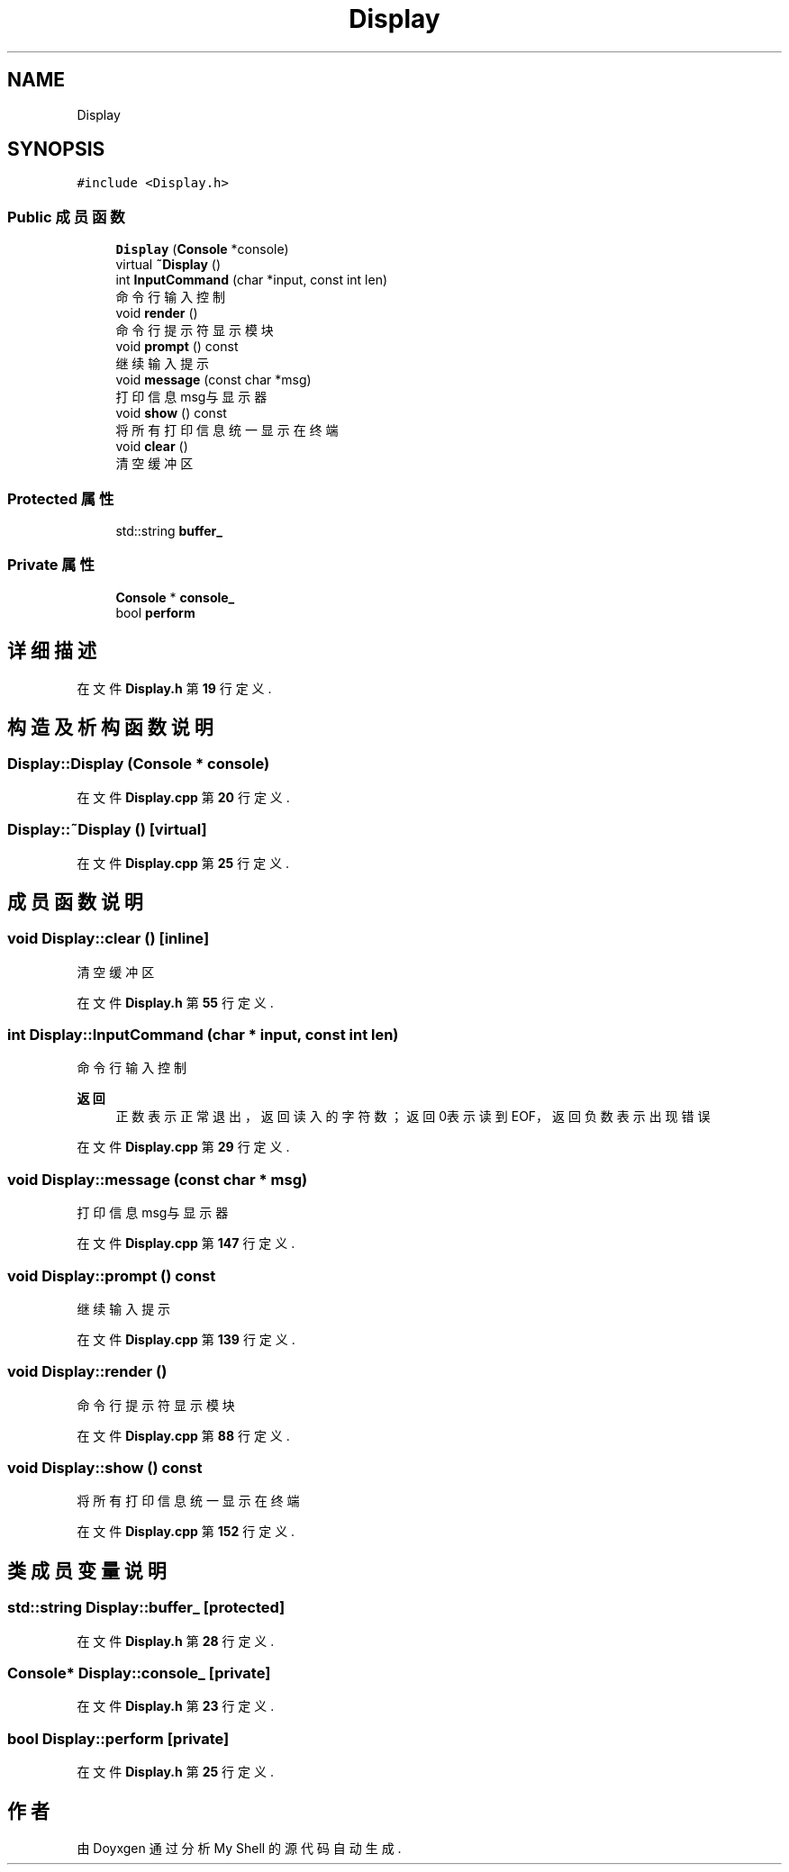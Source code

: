 .TH "Display" 3 "2022年 八月 13日 星期六" "Version 1.0.0" "My Shell" \" -*- nroff -*-
.ad l
.nh
.SH NAME
Display
.SH SYNOPSIS
.br
.PP
.PP
\fC#include <Display\&.h>\fP
.SS "Public 成员函数"

.in +1c
.ti -1c
.RI "\fBDisplay\fP (\fBConsole\fP *console)"
.br
.ti -1c
.RI "virtual \fB~Display\fP ()"
.br
.ti -1c
.RI "int \fBInputCommand\fP (char *input, const int len)"
.br
.RI "命令行输入控制 "
.ti -1c
.RI "void \fBrender\fP ()"
.br
.RI "命令行提示符显示模块 "
.ti -1c
.RI "void \fBprompt\fP () const"
.br
.RI "继续输入提示 "
.ti -1c
.RI "void \fBmessage\fP (const char *msg)"
.br
.RI "打印信息msg与显示器 "
.ti -1c
.RI "void \fBshow\fP () const"
.br
.RI "将所有打印信息统一显示在终端 "
.ti -1c
.RI "void \fBclear\fP ()"
.br
.RI "清空缓冲区 "
.in -1c
.SS "Protected 属性"

.in +1c
.ti -1c
.RI "std::string \fBbuffer_\fP"
.br
.in -1c
.SS "Private 属性"

.in +1c
.ti -1c
.RI "\fBConsole\fP * \fBconsole_\fP"
.br
.ti -1c
.RI "bool \fBperform\fP"
.br
.in -1c
.SH "详细描述"
.PP 
在文件 \fBDisplay\&.h\fP 第 \fB19\fP 行定义\&.
.SH "构造及析构函数说明"
.PP 
.SS "Display::Display (\fBConsole\fP * console)"

.PP
在文件 \fBDisplay\&.cpp\fP 第 \fB20\fP 行定义\&.
.SS "Display::~Display ()\fC [virtual]\fP"

.PP
在文件 \fBDisplay\&.cpp\fP 第 \fB25\fP 行定义\&.
.SH "成员函数说明"
.PP 
.SS "void Display::clear ()\fC [inline]\fP"

.PP
清空缓冲区 
.PP
在文件 \fBDisplay\&.h\fP 第 \fB55\fP 行定义\&.
.SS "int Display::InputCommand (char * input, const int len)"

.PP
命令行输入控制 
.PP
\fB返回\fP
.RS 4
正数表示正常退出，返回读入的字符数； 返回0表示读到EOF，返回负数表示出现错误 
.RE
.PP

.PP
在文件 \fBDisplay\&.cpp\fP 第 \fB29\fP 行定义\&.
.SS "void Display::message (const char * msg)"

.PP
打印信息msg与显示器 
.PP
在文件 \fBDisplay\&.cpp\fP 第 \fB147\fP 行定义\&.
.SS "void Display::prompt () const"

.PP
继续输入提示 
.PP
在文件 \fBDisplay\&.cpp\fP 第 \fB139\fP 行定义\&.
.SS "void Display::render ()"

.PP
命令行提示符显示模块 
.PP
在文件 \fBDisplay\&.cpp\fP 第 \fB88\fP 行定义\&.
.SS "void Display::show () const"

.PP
将所有打印信息统一显示在终端 
.PP
在文件 \fBDisplay\&.cpp\fP 第 \fB152\fP 行定义\&.
.SH "类成员变量说明"
.PP 
.SS "std::string Display::buffer_\fC [protected]\fP"

.PP
在文件 \fBDisplay\&.h\fP 第 \fB28\fP 行定义\&.
.SS "\fBConsole\fP* Display::console_\fC [private]\fP"

.PP
在文件 \fBDisplay\&.h\fP 第 \fB23\fP 行定义\&.
.SS "bool Display::perform\fC [private]\fP"

.PP
在文件 \fBDisplay\&.h\fP 第 \fB25\fP 行定义\&.

.SH "作者"
.PP 
由 Doyxgen 通过分析 My Shell 的 源代码自动生成\&.
